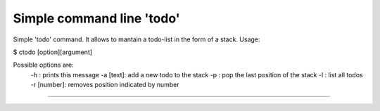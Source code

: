 Simple command line 'todo'
==========================

Simple 'todo' command. It allows to mantain a todo-list in the form of a stack.
Usage:

$ ctodo [option][argument]

Possible options are:
  -h : prints this message
  -a [text]: add a new todo to the stack
  -p : pop the last position of the stack
  -l : list all todos
  -r [number]: removes position indicated by number

----




